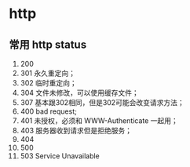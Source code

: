 * http

** 常用 http status

1. 200
2. 301 永久重定向；
3. 302 临时重定向；
4. 304 文件未修改，可以使用缓存文件；
5. 307 基本跟302相同，但是302可能会改变请求方法；
6. 400 bad request;
7. 401 未授权，必须和 WWW-Authenticate 一起用；
8. 403 服务器收到请求但是拒绝服务；
9. 404
10. 500
11. 503 Service Unavailable





